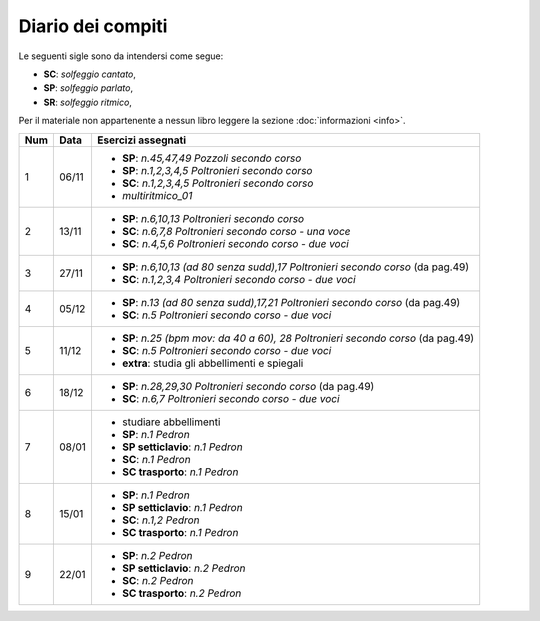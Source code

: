 Diario dei compiti
==================

Le seguenti sigle sono da intendersi come segue:

* **SC**: *solfeggio cantato*,
* **SP**: *solfeggio parlato*,
* **SR**: *solfeggio ritmico*,

Per il materiale non appartenente a nessun libro leggere la sezione :doc:`informazioni <info>`.

.. table:: 

    +-----+-------+-------------------------------------------------------------------------------------+
    | Num | Data  |                                 Esercizi assegnati                                  |
    +=====+=======+=====================================================================================+
    | 1   | 06/11 | * **SP**: *n.45,47,49* `Pozzoli secondo corso`                                      |
    |     |       | * **SP**: *n.1,2,3,4,5* `Poltronieri secondo corso`                                 |
    |     |       | * **SC**: *n.1,2,3,4,5* `Poltronieri secondo corso`                                 |
    |     |       | * *multiritmico_01*                                                                 |
    +-----+-------+-------------------------------------------------------------------------------------+
    | 2   | 13/11 | * **SP**: *n.6,10,13* `Poltronieri secondo corso`                                   |
    |     |       | * **SC**: *n.6,7,8* `Poltronieri secondo corso - una voce`                          |
    |     |       | * **SC**: *n.4,5,6* `Poltronieri secondo corso - due voci`                          |
    +-----+-------+-------------------------------------------------------------------------------------+
    | 3   | 27/11 | * **SP**: *n.6,10,13 (ad 80 senza sudd),17* `Poltronieri secondo corso` (da pag.49) |
    |     |       | * **SC**: *n.1,2,3,4* `Poltronieri secondo corso - due voci`                        |
    +-----+-------+-------------------------------------------------------------------------------------+
    | 4   | 05/12 | * **SP**: *n.13 (ad 80 senza sudd),17,21* `Poltronieri secondo corso` (da pag.49)   |
    |     |       | * **SC**: *n.5* `Poltronieri secondo corso - due voci`                              |
    +-----+-------+-------------------------------------------------------------------------------------+
    | 5   | 11/12 | * **SP**: *n.25 (bpm mov: da 40 a 60), 28* `Poltronieri secondo corso` (da pag.49)  |
    |     |       | * **SC**: *n.5* `Poltronieri secondo corso - due voci`                              |
    |     |       | * **extra**: studia gli abbellimenti e spiegali                                     |
    +-----+-------+-------------------------------------------------------------------------------------+
    | 6   | 18/12 | * **SP**: *n.28,29,30* `Poltronieri secondo corso` (da pag.49)                      |
    |     |       | * **SC**: *n.6,7* `Poltronieri secondo corso - due voci`                            |
    +-----+-------+-------------------------------------------------------------------------------------+
    | 7   | 08/01 | * studiare abbellimenti                                                             |
    |     |       | * **SP**: *n.1* `Pedron`                                                            |
    |     |       | * **SP setticlavio**: *n.1* `Pedron`                                                |
    |     |       | * **SC**: *n.1* `Pedron`                                                            |
    |     |       | * **SC trasporto**: *n.1* `Pedron`                                                  |
    +-----+-------+-------------------------------------------------------------------------------------+
    | 8   | 15/01 | * **SP**: *n.1* `Pedron`                                                            |
    |     |       | * **SP setticlavio**: *n.1* `Pedron`                                                |
    |     |       | * **SC**: *n.1,2* `Pedron`                                                          |
    |     |       | * **SC trasporto**: *n.1* `Pedron`                                                  |
    +-----+-------+-------------------------------------------------------------------------------------+
    | 9   | 22/01 | * **SP**: *n.2* `Pedron`                                                            |
    |     |       | * **SP setticlavio**: *n.2* `Pedron`                                                |
    |     |       | * **SC**: *n.2* `Pedron`                                                            |
    |     |       | * **SC trasporto**: *n.2* `Pedron`                                                  |
    +-----+-------+-------------------------------------------------------------------------------------+    